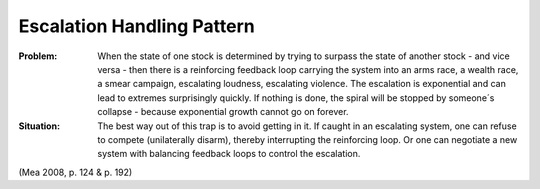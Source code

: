 .. _escalation_handling_pattern:

***************************
Escalation Handling Pattern
***************************

:Problem:
 When the state of one stock is determined by trying to surpass the state of another stock - and vice versa -
 then there is a reinforcing feedback loop carrying the system into an arms race, a wealth race, a smear campaign,
 escalating loudness, escalating violence. The escalation is exponential and can lead to extremes surprisingly
 quickly. If nothing is done, the spiral will be stopped by someone´s collapse - because exponential growth
 cannot go on forever.

:Situation:
 The best way out of this trap is to avoid getting in it. If caught in an escalating system, one can refuse to
 compete (unilaterally disarm), thereby interrupting the reinforcing loop. Or one can negotiate a new system
 with balancing feedback loops to control the escalation.

(Mea 2008, p. 124 & p. 192)
